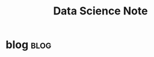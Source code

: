 #+TITLE: Data Science Note
#+filetags: datascience

* blog :blog:
:PROPERTIES:
:ID:       61a879de-864f-4473-9680-f6d6a1132149
:END:

